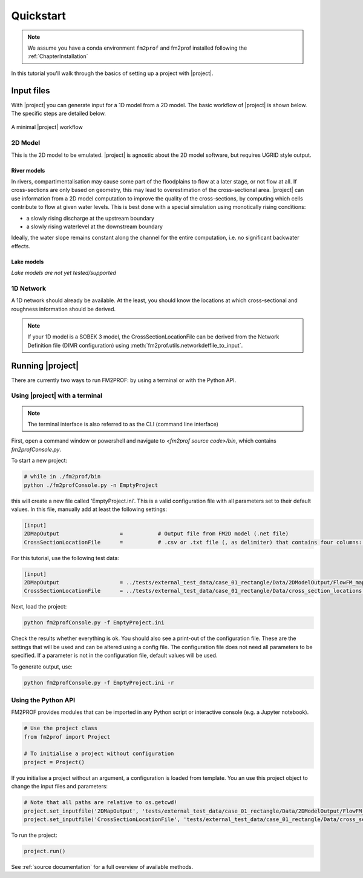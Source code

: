 .. _ChapterQuickstart:

Quickstart 
====================


.. note::
    We assume you have a conda environment ``fm2prof`` and fm2prof installed following the :ref:`ChapterInstallation`

In this tutorial you'll walk through the basics of setting up a project with |project|. 


Input files
^^^^^^^^^^^^^^^^^^^^^^^^^^^^^^^^^^^^^^^^^^^^^

With |project| you can generate input for a 1D model from a 2D model. The basic workflow of |project| is shown below. The specific steps are detailed below. 

.. figure:: ../figures/basic_workflow.png
    :align: center
    :alt: alternate text
    :figclass: align-center

    A minimal |project| workflow



2D Model
~~~~~~~~~~~~~~~


This is the 2D model to be emulated. |project| is agnostic about the 2D model software, but requires UGRID style output. 


River models
............

In rivers, compartimentalisation may cause some part of the floodplains to flow at a later stage, or not flow at all. If cross-sections are only based on geometry, this may lead to overestimation of the cross-sectional area. |project| can use information from a 2D model computation to improve the quality of the cross-sections, by computing which cells contribute to flow at given water levels. This is best done with a special simulation using monotically rising conditions:

* a slowly rising discharge at the upstream boundary
* a slowly rising waterlevel at the downstream boundary

Ideally, the water slope remains constant along the channel for the entire computation, i.e. no significant backwater effects. 

Lake models
............

*Lake models are not yet tested/supported* 


1D Network
~~~~~~~~~~~~~~~~

A 1D network should already be available. At the least, you should know the locations at which cross-sectional and roughness information should be derived.

.. note::
    If your 1D model is a SOBEK 3 model, the CrossSectionLocationFile can be derived from the Network Definition file (DIMR configuration) using :meth:`fm2prof.utils.networkdeffile_to_input`.


Running |project|
^^^^^^^^^^^^^^^^^
There are currently two ways to run FM2PROF: by using a terminal or with the Python API. 


Using |project| with a terminal
~~~~~~~~~~~~~~~~~~~~~~~~~~~~~~~~
.. note::
    The terminal interface is also referred to as the CLI (command line interface)

First, open a command window or powershell and navigate to `<fm2prof source code>/bin`, which contains `fm2profConsole.py`. 

To start a new project:

.. code-block:: bash
    
    # while in ./fm2prof/bin
    python ./fm2profConsole.py -n EmptyProject

this will create a new file called 'EmptyProject.ini'. This is a valid configuration file with all parameters set to their default values. In this file, manually add at least the following settings: 

.. code-block:: text
    
    [input]
    2DMapOutput                   =           # Output file from FM2D model (.net file)
    CrossSectionLocationFile      =           # .csv or .txt file (, as delimiter) that contains four columns: X_coordinate,Y_coordinate,BranchName,Length,Chainage.

For this tutorial, use the following test data:

.. code-block:: text
    
    [input]
    2DMapOutput                   = ../tests/external_test_data/case_01_rectangle/Data/2DModelOutput/FlowFM_map.nc
    CrossSectionLocationFile      = ../tests/external_test_data/case_01_rectangle/Data/cross_section_locations.xyz

Next, load the project:

.. code-block:: bash

    python fm2profConsole.py -f EmptyProject.ini

Check the results whether everything is ok. You should also see a print-out of the configuration file. These are the settings that will be used and can be altered using a config file. The configuration file does not need all parameters to be specified. If a parameter is not in the configuration file, default values will be used. 

To generate output, use: 

.. code-block:: bash

    python fm2profConsole.py -f EmptyProject.ini -r

Using the Python API
~~~~~~~~~~~~~~~~~~~~~~~~~~~~~~~~
FM2PROF provides modules that can be imported in any Python script or interactive console (e.g. a Jupyter notebook). 

.. code-block:: python
    
    # Use the project class
    from fm2prof import Project

    # To initialise a project without configuration
    project = Project()

If you initialise a project without an argument, a configuration is loaded from template. You an use this project object to change the input files and parameters:

.. code-block:: python
    
    # Note that all paths are relative to os.getcwd!
    project.set_inputfile('2DMapOutput', 'tests/external_test_data/case_01_rectangle/Data/2DModelOutput/FlowFM_map.nc')
    project.set_inputfile('CrossSectionLocationFile', 'tests/external_test_data/case_01_rectangle/Data/cross_section_locations.xyz')

To run the project:

.. code-block:: python
    
    project.run()

See :ref:`source documentation` for a full overview of available methods. 